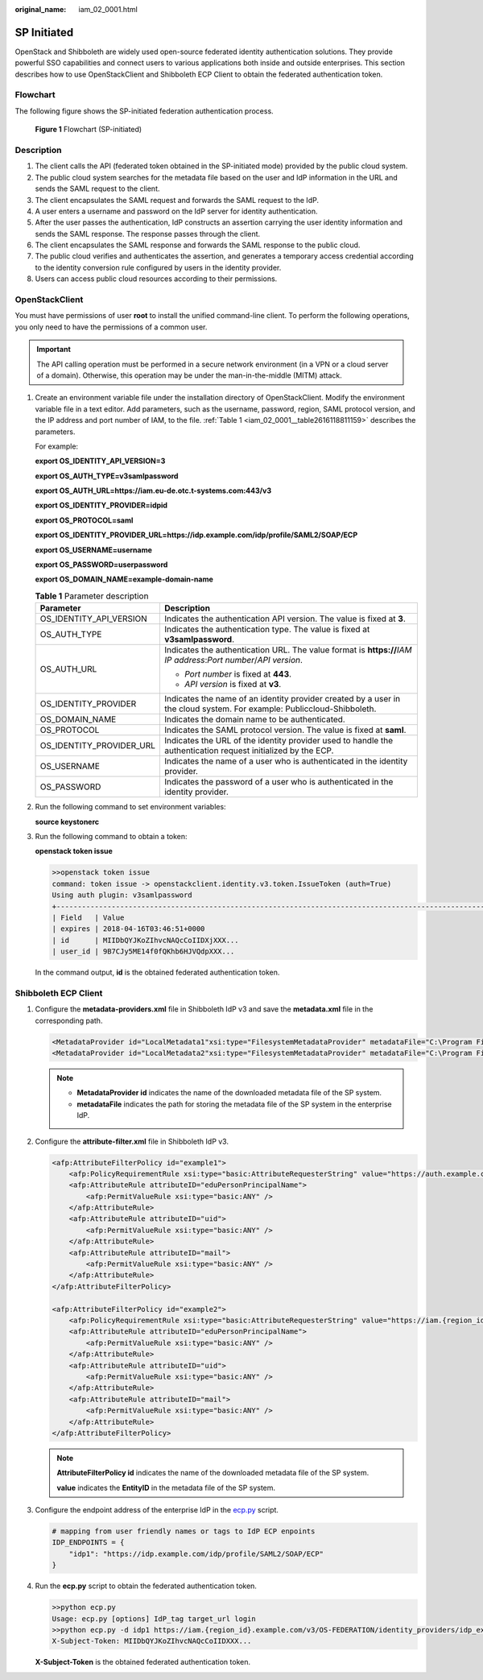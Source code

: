 :original_name: iam_02_0001.html

.. _iam_02_0001:

SP Initiated
============

OpenStack and Shibboleth are widely used open-source federated identity authentication solutions. They provide powerful SSO capabilities and connect users to various applications both inside and outside enterprises. This section describes how to use OpenStackClient and Shibboleth ECP Client to obtain the federated authentication token.

Flowchart
---------

The following figure shows the SP-initiated federation authentication process.


.. figure:: /_static/images/en-us_image_0000001419956277.png
   :alt: **Figure 1** Flowchart (SP-initiated)

   **Figure 1** Flowchart (SP-initiated)

Description
-----------

#. The client calls the API (federated token obtained in the SP-initiated mode) provided by the public cloud system.
#. The public cloud system searches for the metadata file based on the user and IdP information in the URL and sends the SAML request to the client.
#. The client encapsulates the SAML request and forwards the SAML request to the IdP.
#. A user enters a username and password on the IdP server for identity authentication.
#. After the user passes the authentication, IdP constructs an assertion carrying the user identity information and sends the SAML response. The response passes through the client.
#. The client encapsulates the SAML response and forwards the SAML response to the public cloud.
#. The public cloud verifies and authenticates the assertion, and generates a temporary access credential according to the identity conversion rule configured by users in the identity provider.
#. Users can access public cloud resources according to their permissions.

OpenStackClient
---------------

You must have permissions of user **root** to install the unified command-line client. To perform the following operations, you only need to have the permissions of a common user.

.. important::

   The API calling operation must be performed in a secure network environment (in a VPN or a cloud server of a domain). Otherwise, this operation may be under the man-in-the-middle (MITM) attack.

#. Create an environment variable file under the installation directory of OpenStackClient. Modify the environment variable file in a text editor. Add parameters, such as the username, password, region, SAML protocol version, and the IP address and port number of IAM, to the file. :ref:`Table 1 <iam_02_0001__table2616118811159>` describes the parameters.

   For example:

   **export OS_IDENTITY_API_VERSION=3**

   **export OS_AUTH_TYPE=v3samlpassword**

   **export OS_AUTH_URL=https://iam.eu-de.otc.t-systems.com:443/v3**

   **export OS_IDENTITY_PROVIDER=idpid**

   **export OS_PROTOCOL=saml**

   **export OS_IDENTITY_PROVIDER_URL=https://idp.example.com/idp/profile/SAML2/SOAP/ECP**

   **export OS_USERNAME=username**

   **export OS_PASSWORD=userpassword**

   **export OS_DOMAIN_NAME=example-domain-name**

   .. _iam_02_0001__table2616118811159:

   .. table:: **Table 1** Parameter description

      +-----------------------------------+------------------------------------------------------------------------------------------------------------------------+
      | Parameter                         | Description                                                                                                            |
      +===================================+========================================================================================================================+
      | OS_IDENTITY_API_VERSION           | Indicates the authentication API version. The value is fixed at **3**.                                                 |
      +-----------------------------------+------------------------------------------------------------------------------------------------------------------------+
      | OS_AUTH_TYPE                      | Indicates the authentication type. The value is fixed at **v3samlpassword**.                                           |
      +-----------------------------------+------------------------------------------------------------------------------------------------------------------------+
      | OS_AUTH_URL                       | Indicates the authentication URL. The value format is **https://**\ *IAM* *IP address*:*Port number*/*API version*.    |
      |                                   |                                                                                                                        |
      |                                   | -  *Port number* is fixed at **443**.                                                                                  |
      |                                   | -  *API version* is fixed at **v3**.                                                                                   |
      +-----------------------------------+------------------------------------------------------------------------------------------------------------------------+
      | OS_IDENTITY_PROVIDER              | Indicates the name of an identity provider created by a user in the cloud system. For example: Publiccloud-Shibboleth. |
      +-----------------------------------+------------------------------------------------------------------------------------------------------------------------+
      | OS_DOMAIN_NAME                    | Indicates the domain name to be authenticated.                                                                         |
      +-----------------------------------+------------------------------------------------------------------------------------------------------------------------+
      | OS_PROTOCOL                       | Indicates the SAML protocol version. The value is fixed at **saml**.                                                   |
      +-----------------------------------+------------------------------------------------------------------------------------------------------------------------+
      | OS_IDENTITY_PROVIDER_URL          | Indicates the URL of the identity provider used to handle the authentication request initialized by the ECP.           |
      +-----------------------------------+------------------------------------------------------------------------------------------------------------------------+
      | OS_USERNAME                       | Indicates the name of a user who is authenticated in the identity provider.                                            |
      +-----------------------------------+------------------------------------------------------------------------------------------------------------------------+
      | OS_PASSWORD                       | Indicates the password of a user who is authenticated in the identity provider.                                        |
      +-----------------------------------+------------------------------------------------------------------------------------------------------------------------+

#. Run the following command to set environment variables:

   **source keystonerc**

#. Run the following command to obtain a token:

   **openstack token issue**

   .. code-block::

      >>openstack token issue
      command: token issue -> openstackclient.identity.v3.token.IssueToken (auth=True)
      Using auth plugin: v3samlpassword
      +-----------------------------------------------------------------------------------------------------------
      | Field   | Value
      | expires | 2018-04-16T03:46:51+0000
      | id      | MIIDbQYJKoZIhvcNAQcCoIIDXjXXX...
      | user_id | 9B7CJy5ME14f0fQKhb6HJVQdpXXX...

   In the command output, **id** is the obtained federated authentication token.

Shibboleth ECP Client
---------------------

#. Configure the **metadata-providers.xml** file in Shibboleth IdP v3 and save the **metadata.xml** file in the corresponding path.

   .. code-block::

      <MetadataProvider id="LocalMetadata1"xsi:type="FilesystemMetadataProvider" metadataFile="C:\Program Files (x86)\Shibboleth\IdP\metadata\web_metadata.xml"/>
      <MetadataProvider id="LocalMetadata2"xsi:type="FilesystemMetadataProvider" metadataFile="C:\Program Files (x86)\Shibboleth\IdP\metadata\api_metadata.xml"/>

   .. note::

      -  **MetadataProvider id** indicates the name of the downloaded metadata file of the SP system.
      -  **metadataFile** indicates the path for storing the metadata file of the SP system in the enterprise IdP.

#. Configure the **attribute-filter.xml** file in Shibboleth IdP v3.

   .. code-block::

      <afp:AttributeFilterPolicy id="example1">
          <afp:PolicyRequirementRule xsi:type="basic:AttributeRequesterString" value="https://auth.example.com/" />
          <afp:AttributeRule attributeID="eduPersonPrincipalName">
              <afp:PermitValueRule xsi:type="basic:ANY" />
          </afp:AttributeRule>
          <afp:AttributeRule attributeID="uid">
              <afp:PermitValueRule xsi:type="basic:ANY" />
          </afp:AttributeRule>
          <afp:AttributeRule attributeID="mail">
              <afp:PermitValueRule xsi:type="basic:ANY" />
          </afp:AttributeRule>
      </afp:AttributeFilterPolicy>

      <afp:AttributeFilterPolicy id="example2">
          <afp:PolicyRequirementRule xsi:type="basic:AttributeRequesterString" value="https://iam.{region_id}.example.com" />
          <afp:AttributeRule attributeID="eduPersonPrincipalName">
              <afp:PermitValueRule xsi:type="basic:ANY" />
          </afp:AttributeRule>
          <afp:AttributeRule attributeID="uid">
              <afp:PermitValueRule xsi:type="basic:ANY" />
          </afp:AttributeRule>
          <afp:AttributeRule attributeID="mail">
              <afp:PermitValueRule xsi:type="basic:ANY" />
          </afp:AttributeRule>
      </afp:AttributeFilterPolicy>

   .. note::

      **AttributeFilterPolicy id** indicates the name of the downloaded metadata file of the SP system.

      **value** indicates the **EntityID** in the metadata file of the SP system.

#. Configure the endpoint address of the enterprise IdP in the `ecp.py <https://wiki.shibboleth.net/confluence/display/SHIB2/Contributions#Contributions-simplepython>`__ script.

   .. code-block::

      # mapping from user friendly names or tags to IdP ECP enpoints
      IDP_ENDPOINTS = {
          "idp1": "https://idp.example.com/idp/profile/SAML2/SOAP/ECP"
      }

#. Run the **ecp.py** script to obtain the federated authentication token.

   .. code-block::

      >>python ecp.py
      Usage: ecp.py [options] IdP_tag target_url login
      >>python ecp.py -d idp1 https://iam.{region_id}.example.com/v3/OS-FEDERATION/identity_providers/idp_example/protocols/saml/auth {username}
      X-Subject-Token: MIIDbQYJKoZIhvcNAQcCoIIDXXX...

   **X-Subject-Token** is the obtained federated authentication token.
